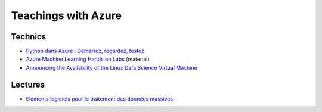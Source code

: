 

Teachings with Azure
====================

Technics
++++++++

* `Python dans Azure : Démarrez, regardez, testez <http://openness.microsoft.com/fr-fr/blog/2015/03/09/python-dans-azure-demarrez-regardez-testez/>`_
* `Azure Machine Learning Hands on Labs <https://github.com/Azure-Readiness/hol-azure-machine-learning>`_ (material)
* `Announcing the Availability of the Linux Data Science Virtual Machine <https://blogs.technet.microsoft.com/machinelearning/2016/04/13/announcing-the-availability-of-the-linux-data-science-virtual-machine/>`_


Lectures
++++++++

* `Eléments logiciels pour le traitement des données massives <http://www.xavierdupre.fr/app/ensae_teaching_cs/helpsphinx3/td_3a.html>`_



